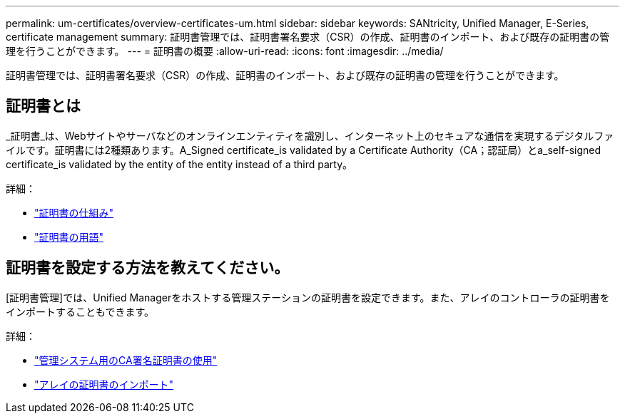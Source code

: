 ---
permalink: um-certificates/overview-certificates-um.html 
sidebar: sidebar 
keywords: SANtricity, Unified Manager, E-Series, certificate management 
summary: 証明書管理では、証明書署名要求（CSR）の作成、証明書のインポート、および既存の証明書の管理を行うことができます。 
---
= 証明書の概要
:allow-uri-read: 
:icons: font
:imagesdir: ../media/


[role="lead"]
証明書管理では、証明書署名要求（CSR）の作成、証明書のインポート、および既存の証明書の管理を行うことができます。



== 証明書とは

_証明書_は、Webサイトやサーバなどのオンラインエンティティを識別し、インターネット上のセキュアな通信を実現するデジタルファイルです。証明書には2種類あります。A_Signed certificate_is validated by a Certificate Authority（CA；認証局）とa_self-signed certificate_is validated by the entity of the entity instead of a third party。

詳細：

* link:how-certificates-work-unified.html["証明書の仕組み"]
* link:certificate-terminology-unified.html["証明書の用語"]




== 証明書を設定する方法を教えてください。

[証明書管理]では、Unified Managerをホストする管理ステーションの証明書を設定できます。また、アレイのコントローラの証明書をインポートすることもできます。

詳細：

* link:use-ca-signed-certificate-um.html["管理システム用のCA署名証明書の使用"]
* link:import-array-certificates-unified.html["アレイの証明書のインポート"]

